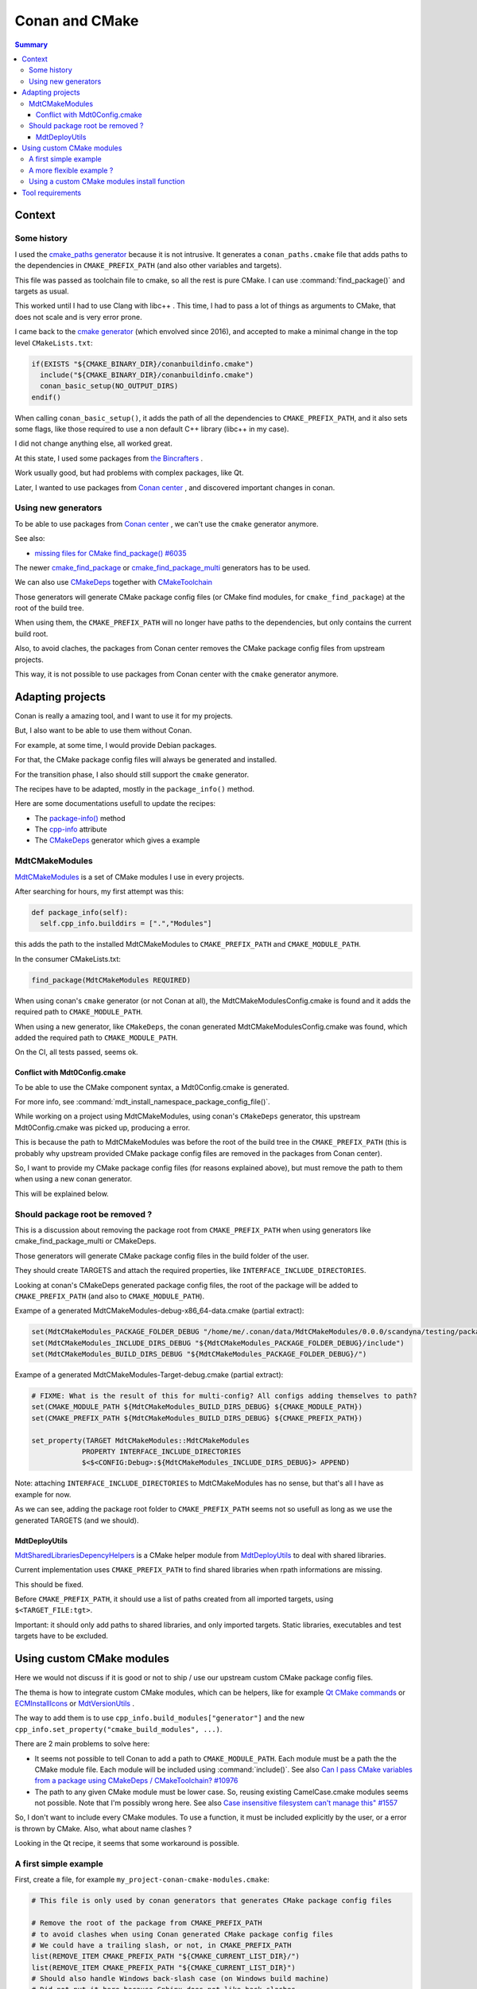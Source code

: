 Conan and CMake
===============

.. contents:: Summary
  :local:


Context
^^^^^^^

Some history
""""""""""""

I used the
`cmake_paths generator <https://docs.conan.io/en/latest/reference/generators/cmake_paths.html>`_
because it is not intrusive.
It generates a ``conan_paths.cmake`` file
that adds paths to the dependencies in ``CMAKE_PREFIX_PATH``
(and also other variables and targets).

This file was passed as toolchain file to cmake,
so all the rest is pure CMake.
I can use :command:`find_package()` and targets as usual.

This worked until I had to use Clang with libc++ .
This time, I had to pass a lot of things as arguments to CMake,
that does not scale and is very error prone.

I came back to the
`cmake generator <https://docs.conan.io/en/latest/reference/generators/cmake.html>`_
(which envolved since 2016),
and accepted to make a minimal change in the top level ``CMakeLists.txt``:

.. code-block:: CMake

  if(EXISTS "${CMAKE_BINARY_DIR}/conanbuildinfo.cmake")
    include("${CMAKE_BINARY_DIR}/conanbuildinfo.cmake")
    conan_basic_setup(NO_OUTPUT_DIRS)
  endif()

When calling ``conan_basic_setup()``,
it adds the path of all the dependencies to ``CMAKE_PREFIX_PATH``,
and it also sets some flags, like those required
to use a non default C++ library (libc++ in my case).

I did not change anything else, all worked great.

At this state, I used some packages from
`the Bincrafters <https://bincrafters.github.io>`_ .

Work usually good, but had problems with complex packages, like Qt.

Later, I wanted to use packages from
`Conan center <https://conan.io/center>`_ ,
and discovered important changes in conan.

Using new generators
""""""""""""""""""""

To be able to use packages from
`Conan center <https://conan.io/center>`_ ,
we can't use the ``cmake`` generator anymore.

See also:

- `missing files for CMake find_package() #6035 <https://github.com/conan-io/conan-center-index/issues/6035>`_

The newer
`cmake_find_package <https://docs.conan.io/en/latest/reference/generators/cmake_find_package.html>`_
or
`cmake_find_package_multi <https://docs.conan.io/en/latest/reference/generators/cmake_find_package_multi.html>`_
generators has to be used.

We can also use
`CMakeDeps <https://docs.conan.io/en/latest/reference/conanfile/tools/cmake/cmakedeps.html>`_
together with
`CMakeToolchain <https://docs.conan.io/en/latest/reference/conanfile/tools/cmake/cmaketoolchain.html>`_

Those generators will generate CMake package config files
(or CMake find modules, for ``cmake_find_package``)
at the root of the build tree.

When using them, the ``CMAKE_PREFIX_PATH``
will no longer have paths to the dependencies,
but only contains the current build root.

Also, to avoid claches,
the packages from Conan center removes
the CMake package config files from upstream projects.

This way, it is not possible to use packages from Conan center
with the ``cmake`` generator anymore.

Adapting projects
^^^^^^^^^^^^^^^^^

Conan is really a amazing tool,
and I want to use it for my projects.

But, I also want to be able to use them without Conan.

For example, at some time,
I would provide Debian packages.

For that, the CMake package config files
will always be generated and installed.

For the transition phase,
I also should still support the ``cmake`` generator.

The recipes have to be adapted,
mostly in the ``package_info()`` method.

Here are some documentations usefull to update the recipes:

- The `package-info() <https://docs.conan.io/en/latest/reference/conanfile/methods.html#package-info>`_
  method

- The `cpp-info <https://docs.conan.io/en/latest/reference/conanfile/attributes.html#cpp-info>`_
  attribute

- The `CMakeDeps <https://docs.conan.io/en/latest/reference/conanfile/tools/cmake/cmakedeps.html>`_
  generator which gives a example


MdtCMakeModules
"""""""""""""""

`MdtCMakeModules <https://gitlab.com/scandyna/mdt-cmake-modules>`_
is a set of CMake modules I use in every projects.

After searching for hours, my first attempt was this:

.. code-block:: Python

  def package_info(self):
    self.cpp_info.builddirs = [".","Modules"]

this adds the path to the installed MdtCMakeModules
to ``CMAKE_PREFIX_PATH`` and ``CMAKE_MODULE_PATH``.

In the consumer CMakeLists.txt:

.. code-block:: CMake

  find_package(MdtCMakeModules REQUIRED)

When using conan's ``cmake`` generator (or not Conan at all),
the MdtCMakeModulesConfig.cmake is found
and it adds the required path to ``CMAKE_MODULE_PATH``.

When using a new generator, like ``CMakeDeps``,
the conan generated MdtCMakeModulesConfig.cmake
was found, which  added the required path to ``CMAKE_MODULE_PATH``.

On the CI, all tests passed, seems ok.

Conflict with Mdt0Config.cmake
''''''''''''''''''''''''''''''

To be able to use the CMake component syntax,
a Mdt0Config.cmake is generated.

For more info, see :command:`mdt_install_namespace_package_config_file()`.

While working on a project using MdtCMakeModules,
using conan's ``CMakeDeps`` generator,
this upstream Mdt0Config.cmake was picked up, producing a error.

This is because the path to MdtCMakeModules
was before the root of the build tree in the ``CMAKE_PREFIX_PATH``
(this is probably why upstream provided CMake package config files
are removed in the packages from Conan center).

So, I want to provide my CMake package config files
(for reasons explained above),
but must remove the path to them
when using a new conan generator.

This will be explained below.

Should package root be removed ?
""""""""""""""""""""""""""""""""

This is a discussion about removing the package root from ``CMAKE_PREFIX_PATH``
when using generators like cmake_find_package_multi or CMakeDeps.

Those generators will generate CMake package config files
in the build folder of the user.

They should create TARGETS and attach the required properties,
like ``INTERFACE_INCLUDE_DIRECTORIES``.

Looking at conan's CMakeDeps generated package config files,
the root of the package will be added to ``CMAKE_PREFIX_PATH``
(and also to ``CMAKE_MODULE_PATH``).

Exampe of a generated MdtCMakeModules-debug-x86_64-data.cmake (partial extract):

.. code-block:: CMake

  set(MdtCMakeModules_PACKAGE_FOLDER_DEBUG "/home/me/.conan/data/MdtCMakeModules/0.0.0/scandyna/testing/package/5ab8jkhkjsfe1f23c4fae0ab88f26e3a3963jkjl")
  set(MdtCMakeModules_INCLUDE_DIRS_DEBUG "${MdtCMakeModules_PACKAGE_FOLDER_DEBUG}/include")
  set(MdtCMakeModules_BUILD_DIRS_DEBUG "${MdtCMakeModules_PACKAGE_FOLDER_DEBUG}/")

Exampe of a generated MdtCMakeModules-Target-debug.cmake (partial extract):

.. code-block:: CMake

  # FIXME: What is the result of this for multi-config? All configs adding themselves to path?
  set(CMAKE_MODULE_PATH ${MdtCMakeModules_BUILD_DIRS_DEBUG} ${CMAKE_MODULE_PATH})
  set(CMAKE_PREFIX_PATH ${MdtCMakeModules_BUILD_DIRS_DEBUG} ${CMAKE_PREFIX_PATH})

  set_property(TARGET MdtCMakeModules::MdtCMakeModules
              PROPERTY INTERFACE_INCLUDE_DIRECTORIES
              $<$<CONFIG:Debug>:${MdtCMakeModules_INCLUDE_DIRS_DEBUG}> APPEND)

Note: attaching ``INTERFACE_INCLUDE_DIRECTORIES`` to MdtCMakeModules has no sense,
but that's all I have as example for now.

As we can see, adding the package root folder to ``CMAKE_PREFIX_PATH`` seems not so usefull
as long as we use the generated TARGETS (and we should).


MdtDeployUtils
''''''''''''''

`MdtSharedLibrariesDepencyHelpers <https://scandyna.gitlab.io/mdtdeployutils/cmake-api/Modules/MdtSharedLibrariesDepencyHelpers.html>`_
is a CMake helper module from
`MdtDeployUtils <https://gitlab.com/scandyna/mdtdeployutils>`_
to deal with shared libraries.

Current implementation uses ``CMAKE_PREFIX_PATH`` to find shared libraries
when rpath informations are missing.

This should be fixed.

Before ``CMAKE_PREFIX_PATH``, it should use a list of paths
created from all imported targets, using ``$<TARGET_FILE:tgt>``.

Important: it should only add paths to shared libraries,
and only imported targets.
Static libraries, executables and test targets have to be excluded.

Using custom CMake modules
^^^^^^^^^^^^^^^^^^^^^^^^^^

Here we would not discuss if it is good or not
to ship / use our upstream custom CMake package config files.

The thema is how to integrate custom CMake modules,
which can be helpers, like for example
`Qt CMake commands <https://doc.qt.io/qt-6/cmake-command-reference.html>`_
or
`ECMInstallIcons <https://api.kde.org/ecm/module/ECMInstallIcons.html>`_ 
or
`MdtVersionUtils <https://scandyna.gitlab.io/mdt-cmake-modules/Modules/MdtVersionUtils.html>`_ .


The way to add them is to use ``cpp_info.build_modules["generator"]``
and the new ``cpp_info.set_property("cmake_build_modules", ...)``.

There are 2 main problems to solve here:

- It seems not possible to tell Conan to add a path to ``CMAKE_MODULE_PATH``.
  Each module must be a path the the CMake module file.
  Each module will be included using :command:`include()`.
  See also `Can I pass CMake variables from a package using CMakeDeps / CMakeToolchain? #10976 <https://github.com/conan-io/conan/issues/10976>`_
- The path to any given CMake module must be lower case.
  So, reusing existing CamelCase.cmake modules seems not possible.
  Note that I'm possibly wrong here.
  See also `Case insensitive filesystem can't manage this" #1557 <https://github.com/conan-io/conan/issues/1557>`_

So, I don't want to include every CMake modules.
To use a function, it must be included explicitly by the user,
or a error is thrown by CMake.
Also, what about name clashes ?

Looking in the Qt recipe,
it seems that some workaround is possible.


A first simple example
""""""""""""""""""""""

First, create a file, for example ``my_project-conan-cmake-modules.cmake``:

.. code-block:: CMake

  # This file is only used by conan generators that generates CMake package config files

  # Remove the root of the package from CMAKE_PREFIX_PATH
  # to avoid clashes when using Conan generated CMake package config files
  # We could have a trailing slash, or not, in CMAKE_PREFIX_PATH
  list(REMOVE_ITEM CMAKE_PREFIX_PATH "${CMAKE_CURRENT_LIST_DIR}/")
  list(REMOVE_ITEM CMAKE_PREFIX_PATH "${CMAKE_CURRENT_LIST_DIR}")
  # Should also handle Windows back-slash case (on Windows build machine)
  # Did not put it here because Sphinx does not like back-slashes

  list(APPEND CMAKE_MODULE_PATH "${CMAKE_CURRENT_LIST_DIR}/cmake/Modules")


In the recipe:

.. code-block:: Python

  class MyProjectConan(ConanFile):

    exports_sources = "usual files", "my_project-conan-cmake-modules.cmake"

    def package(self):
      cmake = self._configure_cmake()
      cmake.install()
      self.copy("my_project-conan-cmake-modules.cmake")

    def package_info(self):

      build_modules = ["my_project-conan-cmake-modules.cmake"]

      # This will be used by CMakeDeps
      self.cpp_info.set_property("cmake_build_modules", build_modules)

      # This must be added for other generators
      self.cpp_info.build_modules["cmake_find_package"] = build_modules
      self.cpp_info.build_modules["cmake_find_package_multi"] = build_modules


In above example, ``my_project-conan-cmake-modules.cmake``
is at the root of the source tree, relative to the ``conanfile.py``.

in the ``package()`` method, ``my_project-conan-cmake-modules.cmake``
will be installed to the root of the package.
See also the documentation of the `package() <https://docs.conan.io/en/latest/reference/conanfile/methods.html#package>`_
method to understand ``copy()``.

In the ``package_info()`` method,
we define to find ``my_project-conan-cmake-modules.cmake`` at the root of the package.

In this example, ``my_project-conan-cmake-modules.cmake`` is installed by Conan,
which makes it clear where to find this file in ``package_info()``.

A more flexible example ?
"""""""""""""""""""""""""

In above example, the ``my_project-conan-cmake-modules.cmake`` file
assumes that the CMake modules are allways installed in a predefined path
relative to the package root.

Looking at
`GNUInstallDirs <https://cmake.org/cmake/help/latest/module/GNUInstallDirs.html>`_
,
`MdtInstallDirs <https://scandyna.gitlab.io/mdt-cmake-modules/Modules/MdtInstallDirs.html>`_
and
`MdtInstallCMakeModules <https://scandyna.gitlab.io/mdt-cmake-modules/Modules/MdtInstallCMakeModules.html>`_
we can see that the cmake modules could be installed in a different subdirectory
in the install tree.

But, we can also see the the exception is when installing to a UNIX system wide path,
which will not happen when using Conan packages.

Because we are talking about a Conan specific case,
we should not care here.

Using a custom CMake modules install function
"""""""""""""""""""""""""""""""""""""""""""""

It can be usefull to use a custom function to install CMake modules,
like `MdtInstallCMakeModules <https://scandyna.gitlab.io/mdt-cmake-modules/Modules/MdtInstallCMakeModules.html>`_ .

Despite this is somewhat overengineering, and adds some coupling,
we could generate ``my_project-conan-cmake-modules.cmake``.

This generated file will probably have the same logic as the generated ``MyProjectCMakeModules.cmake`` one, for example.
Note: here we talk about our CMake function generated files, not Conan generated file.

Because ``my_project-conan-cmake-modules.cmake`` is generated by CMake,
it has to be installed by CMake.

Here, the helper function should be clear about where ``my_project-conan-cmake-modules.cmake``
will be installed.

The simplest is to put it at the root of the package.

In this case, the interresting parts of the ``conanfile.py`` could look like:

.. code-block:: Python

  class MyProjectConan(ConanFile):

    exports_sources = "usual files"

    def package(self):
      cmake = self._configure_cmake()
      cmake.install()

    def package_info(self):

      build_modules = ["my_project-conan-cmake-modules.cmake"]

      # This will be used by CMakeDeps
      self.cpp_info.set_property("cmake_build_modules", build_modules)

      # This must be added for other generators
      self.cpp_info.build_modules["cmake_find_package"] = build_modules
      self.cpp_info.build_modules["cmake_find_package_multi"] = build_modules


Tool requirements
^^^^^^^^^^^^^^^^^

When using generators like ``CMakeDeps`` and the recommanded
build and host profile as arguments to conan,
the recipe has to be adapted in the tools requirements.

.. code-block:: Python

  MyPkg(ConanFile)
    # Old variant
    #build_requires = "MdtCMakeModules/0.17.1@scandyna/testing"
    tool_requires = "MdtCMakeModules/0.17.1@scandyna/testing"
    generators = "CMakeDeps", "CMakeToolchain"


When using ``--profile:build xx`` and ``--profile:host xx`` like this:

.. code-block:: shell

  conan create . --profile:build xx and --profile:host xx

the dependencies declared in ``build_requires`` and ``tool_requires``
will not generate the required files.

We have to declare those in the ``build_requirements()`` method
and use the ``force_host_context`` argument:

.. code-block:: Python

  def build_requirements(self):
    self.tool_requires("MdtCMakeModules/0.17.1@scandyna/testing", force_host_context=True)

See also:

- https://github.com/conan-io/conan/issues/9951
- https://docs.conan.io/en/latest/migrating_to_2.0/recipes.html#requirements
- https://github.com/conan-io/conan/issues/10272
